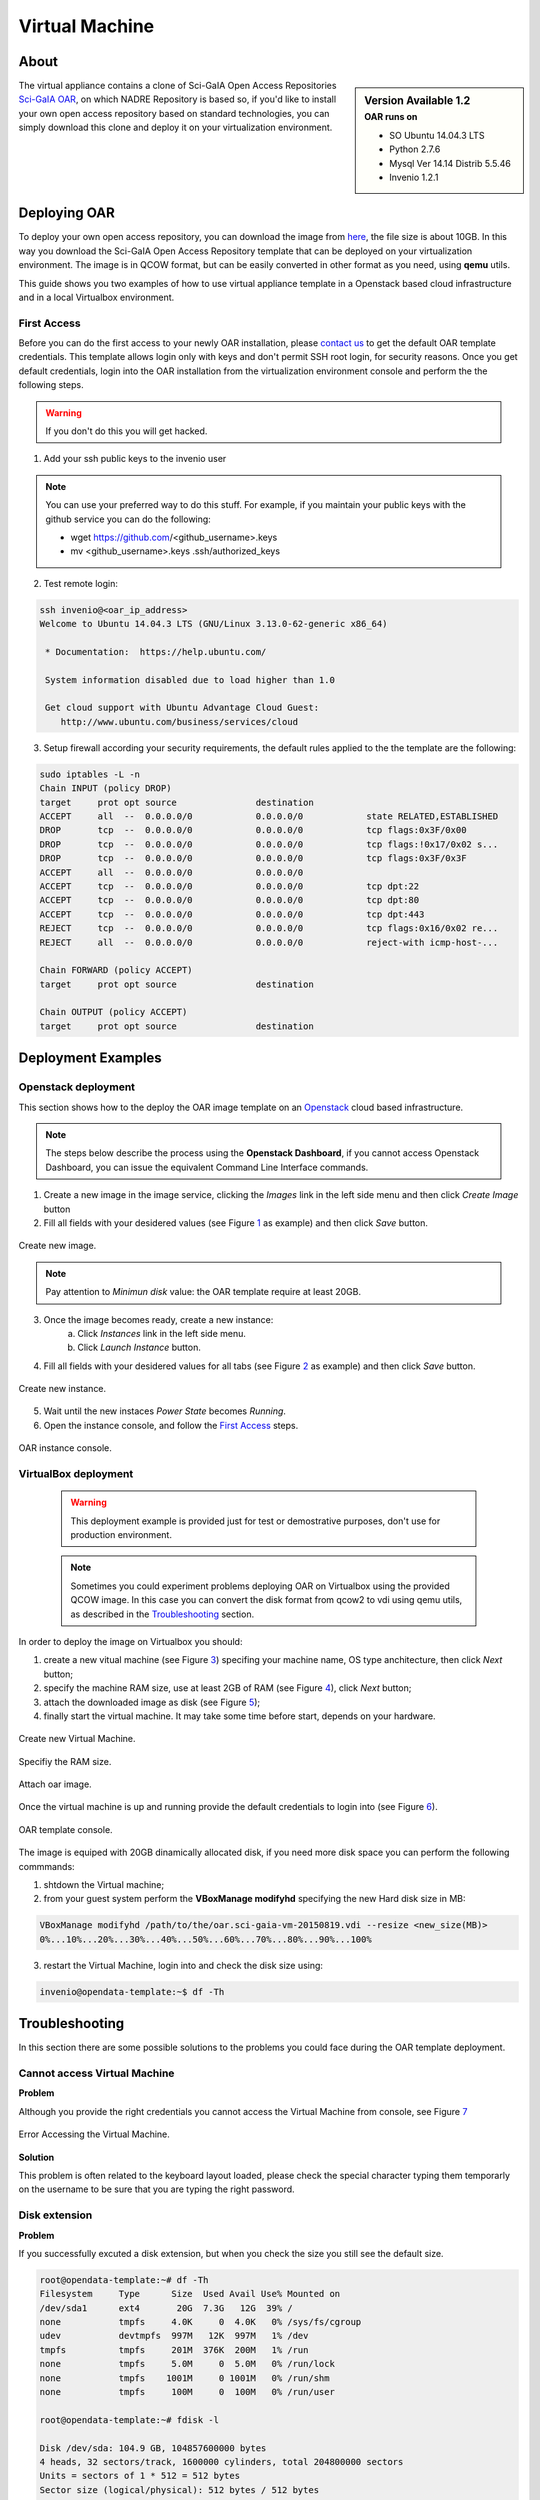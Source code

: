 ===============
Virtual Machine
===============

.. .. contents:: :depth: 2

-----
About
-----

.. sidebar:: Version Available 1.2
    :subtitle: OAR runs on

    - SO Ubuntu 14.04.3 LTS
    - Python 2.7.6
    - Mysql Ver 14.14 Distrib 5.5.46
    - Invenio 1.2.1


The virtual appliance contains a clone of Sci-GaIA Open Access Repositories `Sci-GaIA OAR <http://oar.sci-gaia.eu/>`_, on which NADRE Repository is based so, if you'd like to install your own open access repository based on standard technologies, you can simply download this clone and deploy it on your virtualization environment.

--------------
Deploying OAR
--------------

To deploy your own open access repository, you can download the image from `here <http://oar.sci-gaia.eu/record/19/files/oar-scigaia-template.qcow2>`_, the file size is about 10GB. In this way you download the Sci-GaIA Open Access Repository template that can be deployed on your virtualization environment. The image is in QCOW format, but can be easily converted in other format as you need, using **qemu** utils.

This guide shows you two examples of how to use virtual appliance template in a Openstack based cloud infrastructure and in a local Virtualbox environment.

^^^^^^^^^^^^
First Access
^^^^^^^^^^^^

Before you can do the first access to your newly OAR installation, please `contact us <mailto:nadre-support@ethernet.edu.et>`_ to get the default OAR template credentials. This template allows login only with keys and don't permit SSH root login, for security reasons.
Once you get default credentials, login into the OAR installation from the virtualization environment console and perform the the following steps.

.. warning:: If you don't do this you will get hacked.

1. Add your ssh public keys to the invenio user

.. note:: You can use your preferred way to do this stuff. For example, if you maintain your public keys with the github service you can do the following:

    - wget https://github.com/<github_username>.keys
    - mv <github_username>.keys .ssh/authorized_keys

2. Test remote login:

.. code::

    ssh invenio@<oar_ip_address>
    Welcome to Ubuntu 14.04.3 LTS (GNU/Linux 3.13.0-62-generic x86_64)

     * Documentation:  https://help.ubuntu.com/

     System information disabled due to load higher than 1.0

     Get cloud support with Ubuntu Advantage Cloud Guest:
        http://www.ubuntu.com/business/services/cloud

3. Setup firewall according your security requirements, the default rules applied to the the template are the following:

.. code::

    sudo iptables -L -n
    Chain INPUT (policy DROP)
    target     prot opt source               destination
    ACCEPT     all  --  0.0.0.0/0            0.0.0.0/0            state RELATED,ESTABLISHED
    DROP       tcp  --  0.0.0.0/0            0.0.0.0/0            tcp flags:0x3F/0x00
    DROP       tcp  --  0.0.0.0/0            0.0.0.0/0            tcp flags:!0x17/0x02 s...
    DROP       tcp  --  0.0.0.0/0            0.0.0.0/0            tcp flags:0x3F/0x3F
    ACCEPT     all  --  0.0.0.0/0            0.0.0.0/0
    ACCEPT     tcp  --  0.0.0.0/0            0.0.0.0/0            tcp dpt:22
    ACCEPT     tcp  --  0.0.0.0/0            0.0.0.0/0            tcp dpt:80
    ACCEPT     tcp  --  0.0.0.0/0            0.0.0.0/0            tcp dpt:443
    REJECT     tcp  --  0.0.0.0/0            0.0.0.0/0            tcp flags:0x16/0x02 re...
    REJECT     all  --  0.0.0.0/0            0.0.0.0/0            reject-with icmp-host-...

    Chain FORWARD (policy ACCEPT)
    target     prot opt source               destination

    Chain OUTPUT (policy ACCEPT)
    target     prot opt source               destination

-------------------
Deployment Examples
-------------------

^^^^^^^^^^^^^^^^^^^^
Openstack deployment
^^^^^^^^^^^^^^^^^^^^

This section shows how to the deploy the OAR image template on an `Openstack <https://www.openstack.org/>`_  cloud based infrastructure.

.. note:: The steps below describe the process using the **Openstack Dashboard**, if you cannot access Openstack Dashboard, you can issue the equivalent Command Line Interface commands.

1. Create a new image in the image service, clicking the *Images* link in the left side menu and then click *Create Image* button
2. Fill all fields with your desidered values (see Figure `1`_ as example) and then click *Save* button.

.. _1:

.. figure:: figures/create-image.png
   :align: center
   :alt: New Image
   :scale: 70%
   :figclass: text

   Create new image.

.. note:: Pay attention to *Minimun disk* value: the OAR template require at least 20GB.

3. Once the image becomes ready, create a new instance:
    a. Click *Instances* link in the left side menu.
    b. Click *Launch Instance* button.
4. Fill all fields with your desidered values for all tabs (see Figure `2`_ as example) and then click *Save* button.

.. _2:

.. figure:: figures/instance.png
   :align: center
   :alt: New Instance
   :scale: 75%
   :figclass: text

   Create new instance.

5. Wait until the new instaces *Power State* becomes *Running*.
6. Open the instance console, and follow the `First Access`_ steps.

.. figure:: figures/instance-ready.png
   :align: center
   :alt: Instance ready
   :scale: 75%
   :figclass: text

   OAR instance console.

^^^^^^^^^^^^^^^^^^^^^
VirtualBox deployment
^^^^^^^^^^^^^^^^^^^^^

    .. warning:: This deployment example is provided just for test or demostrative purposes, don't use for production environment.

    .. note:: Sometimes you could experiment problems deploying OAR on Virtualbox using the provided QCOW image. In this case you can convert the disk format from qcow2 to vdi using qemu utils, as described in the `Troubleshooting`_ section.

In order to deploy the image on Virtualbox you should:

1. create a new vitual machine (see Figure `3`_) specifing your machine name, OS type anchitecture, then click *Next* button;
2. specify the machine RAM size, use at least 2GB of RAM (see Figure `4`_), click *Next* button;
3. attach the downloaded image as disk (see Figure `5`_);
4. finally start the virtual machine. It may take some time before start, depends on your hardware.

.. _3:

.. figure:: figures/virt-new-vm.png
   :align: center
   :alt: New Virtual Machine
   :scale: 88%
   :figclass: text

   Create new Virtual Machine.

.. _4:

.. figure:: figures/virt-set-RAM.png
   :align: center
   :alt: Set RAM size
   :scale: 88%
   :figclass: text

   Specifiy the RAM size.

.. _5:

.. figure:: figures/virt-attach-disk.png
   :align: center
   :alt: Attach oar image
   :scale: 78%
   :figclass: text

   Attach oar image.

Once the virtual machine is up and running provide the default credentials to login into (see Figure `6`_).

.. _6:

.. figure:: figures/virt-opendata-template.png
   :align: center
   :alt: OAR template
   :scale: 88%
   :figclass: text

   OAR template console.

The image is equiped with 20GB dinamically allocated disk, if you need more disk space you can perform the following commmands:

1. shtdown the Virtual machine;
2. from your guest system perform the **VBoxManage modifyhd** specifying the new Hard disk size in MB:

.. code::

    VBoxManage modifyhd /path/to/the/oar.sci-gaia-vm-20150819.vdi --resize <new_size(MB)>
    0%...10%...20%...30%...40%...50%...60%...70%...80%...90%...100%

3. restart the Virtual Machine, login into and check the disk size using:

.. code::

    invenio@opendata-template:~$ df -Th

---------------
Troubleshooting
---------------

In this section there are some possible solutions to the problems you could face during the OAR template deployment.


^^^^^^^^^^^^^^^^^^^^^^^^^^^^^
Cannot access Virtual Machine
^^^^^^^^^^^^^^^^^^^^^^^^^^^^^

**Problem**

Although you provide the right credentials you cannot access the Virtual Machine from console, see Figure `7`_

.. _7:

.. figure:: figures/virt-error-access.png
   :align: center
   :alt: Error Accessing the Virtual Machine
   :scale: 88%
   :figclass: text

   Error Accessing the Virtual Machine.

**Solution**

This problem is often related to the keyboard layout loaded, please check the special character typing them temporarly on the username to be sure that you are typing the right password.

^^^^^^^^^^^^^^
Disk extension
^^^^^^^^^^^^^^

**Problem**

If you successfully excuted a disk extension, but when you check the size you still see the default size.

.. code::

 root@opendata-template:~# df -Th
 Filesystem     Type      Size  Used Avail Use% Mounted on
 /dev/sda1      ext4       20G  7.3G   12G  39% /
 none           tmpfs     4.0K     0  4.0K   0% /sys/fs/cgroup
 udev           devtmpfs  997M   12K  997M   1% /dev
 tmpfs          tmpfs     201M  376K  200M   1% /run
 none           tmpfs     5.0M     0  5.0M   0% /run/lock
 none           tmpfs    1001M     0 1001M   0% /run/shm
 none           tmpfs     100M     0  100M   0% /run/user

 root@opendata-template:~# fdisk -l

 Disk /dev/sda: 104.9 GB, 104857600000 bytes
 4 heads, 32 sectors/track, 1600000 cylinders, total 204800000 sectors
 Units = sectors of 1 * 512 = 512 bytes
 Sector size (logical/physical): 512 bytes / 512 bytes
 I/O size (minimum/optimal): 512 bytes / 512 bytes
 Disk identifier: 0x00045d27

    Device Boot      Start         End      Blocks   Id  System
 /dev/sda1   *        2048   204799999   102398976   83  Linux

**Solution**

Problably you need to perform the **resize2fs** to enlarge the file system, as shown below that expands the disk size from 20GB to 100GB:

.. code::

 root@opendata-template:~# resize2fs /dev/sda1
 resize2fs 1.42.9 (4-Feb-2014)
 Filesystem at /dev/sda1 is mounted on /; on-line resizing required
 old_desc_blocks = 2, new_desc_blocks = 7
 The filesystem on /dev/sda1 is now 25599744 blocks long.

 root@opendata-template:~# df -Th
 Filesystem     Type      Size  Used Avail Use% Mounted on
 /dev/sda1      ext4       97G  7.3G   85G   8% /
 none           tmpfs     4.0K     0  4.0K   0% /sys/fs/cgroup
 udev           devtmpfs  997M   12K  997M   1% /dev
 tmpfs          tmpfs     201M  376K  200M   1% /run
 none           tmpfs     5.0M     0  5.0M   0% /run/lock
 none           tmpfs    1001M     0 1001M   0% /run/shm
 none           tmpfs     100M     0  100M   0% /run/user

^^^^^^^^^^^^^^^^^^^^^^^^^^^^^^^^
Virtualbox instance doen't start
^^^^^^^^^^^^^^^^^^^^^^^^^^^^^^^^

**Problem**

As pointed in the `VirtualBox deployment`_ section you couldn't be able to start the Virtual Machine due to Hard Disk related problems.

**Solution**

In this case you tray to convert the downloaded image format from QCOW2 to VDI. Following the steps to convert image format.

1. Install **qemu-utils**

.. code::

    apt-get install qemu-utils

2. Convert the image format:

.. code::

    qemu-img convert -f qcow2 <qcow2_VM_filename> -O vdi <VDI_file_VM_filename>

3. Use the just created vdi image to start the Virtual Machine.
